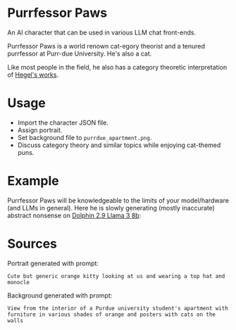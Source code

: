 * Purrfessor Paws

An AI character that can be used in various LLM chat front-ends.

Purrfessor Paws is a world renown cat-egory theorist and a tenured purrfessor
at Purr-due University.  He's also a cat.

Like most people in the field, he also has a category theoretic interpretation
of [[https://ncatlab.org/nlab/show/Science+of+Logic][Hegel's works]].

* Usage

- Import the character JSON file.
- Assign portrait.
- Set background file to =purrdue_apartment.png=.
- Discuss category theory and similar topics while enjoying cat-themed puns.

* Example

Purrfessor Paws will be knowledgeable to the limits of your model/hardware (and
LLMs in general).  Here he is slowly generating (mostly inaccurate) abstract
nonsense on [[https://huggingface.co/cognitivecomputations/dolphin-2.9-llama3-8b][Dolphin 2.9 Llama 3 8b]]:

[[file:./screenshot.png]]

* Sources

Portrait generated with prompt:

#+begin_src dall-e-shell :version dall-e-3
Cute but generic orange kitty looking at us and wearing a top hat and monocle
#+end_src

Background generated with prompt:

#+begin_src dall-e-shell :version dall-e-3
View from the interior of a Purdue university student's apartment with furniture in various shades of orange and posters with cats on the walls
#+end_src
